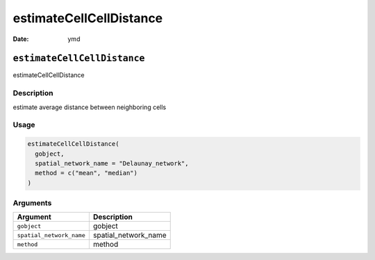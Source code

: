 ========================
estimateCellCellDistance
========================

:Date: ymd

``estimateCellCellDistance``
============================

estimateCellCellDistance

Description
-----------

estimate average distance between neighboring cells

Usage
-----

.. code:: r

   estimateCellCellDistance(
     gobject,
     spatial_network_name = "Delaunay_network",
     method = c("mean", "median")
   )

Arguments
---------

======================== ====================
Argument                 Description
======================== ====================
``gobject``              gobject
``spatial_network_name`` spatial_network_name
``method``               method
======================== ====================
